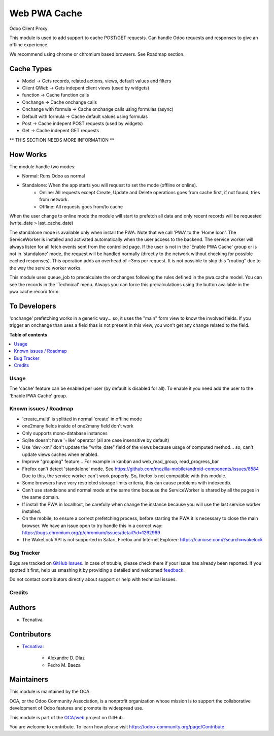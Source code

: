 =============
Web PWA Cache
=============

.. !!!!!!!!!!!!!!!!!!!!!!!!!!!!!!!!!!!!!!!!!!!!!!!!!!!!
   !! This file is generated by oca-gen-addon-readme !!
   !! changes will be overwritten.                   !!
   !!!!!!!!!!!!!!!!!!!!!!!!!!!!!!!!!!!!!!!!!!!!!!!!!!!!

.. |badge1| image:: https://img.shields.io/badge/maturity-Beta-yellow.png
    :target: https://odoo-community.org/page/development-status
    :alt: Beta
.. |badge2| image:: https://img.shields.io/badge/licence-AGPL--3-blue.png
    :target: http://www.gnu.org/licenses/agpl-3.0-standalone.html
    :alt: License: AGPL-3
.. |badge3| image:: https://img.shields.io/badge/github-OCA%2Fweb-lightgray.png?logo=github
    :target: https://github.com/OCA/web/tree/13.0/web_pwa_cache
    :alt: OCA/web
.. |badge4| image:: https://img.shields.io/badge/weblate-Translate%20me-F47D42.png
    :target: https://translation.odoo-community.org/projects/web-13-0/web-13-0-web_pwa_cache
    :alt: Translate me on Weblate
.. |badge5| image:: https://img.shields.io/badge/runbot-Try%20me-875A7B.png
    :target: https://runbot.odoo-community.org/runbot/162/13.0
    :alt: Try me on Runbot

|badge1| |badge2| |badge3| |badge4| |badge5| 

Odoo Client Proxy

This module is used to add support to cache POST/GET requests. Can handle Odoo requests and responses to give an offline experience.

We recommend using chrome or chromium based browsers. See Roadmap section.

Cache Types
~~~~~~~~~~~

- Model -> Gets records, related actions, views, default values and filters
- Client QWeb -> Gets indepent client views (used by widgets)
- function -> Cache function calls
- Onchange -> Cache onchange calls
- Onchange with formula -> Cache onchange calls using formulas (async)
- Default with formula -> Cache default values using formulas
- Post -> Cache indepent POST requests (used by widgets)
- Get -> Cache indepent GET requests

** THIS SECTION NEEDS MORE INFORMATION **

How Works
~~~~~~~~~

The module handle two modes:

- Normal: Runs Odoo as normal
- Standalone: When the app starts you will request to set the mode (offline or online).
    - Online: All requests except Create, Update and Delete operations goes from cache first, if not found, tries from network.
    - Offline: All requests goes from/to cache

When the user change to online mode the module will start to prefetch all data and only recent records will be requested (write_date > last_cache_date)

The standalone mode is available only when install the PWA.
Note that we call 'PWA' to the 'Home Icon'. The ServiceWorker is installed and activated automatically when the user access to the backend.
The service worker will always listen for all fetch events sent from the controlled page. If the user is not in the 'Enable PWA Cache' group or is not
in 'standalone' mode, the request will be handled normally (directly to the network without checking for possible cached responses).
This operation adds an overhead of ~3ms per request. It is not possible to skip this "routing" due to the way the service worker works.

This module uses queue_job to precalculate the onchanges following the rules defined in the pwa.cache model. You can see the records in the 'Technical'
menu. Always you can force this precalculations using the button available in the pwa.cache record form.

To Developers
~~~~~~~~~~~~~

'onchange' prefetching works in a generic way... so, it uses the "main" form view to know the involved fields. If you trigger an onchange than uses a
field thas is not present in this view, you won't get any change related to the field.

**Table of contents**

.. contents::
   :local:

Usage
=====

The 'cache' feature can be enabled per user (by default is disabled for all). To enable it you need add the user to the 'Enable PWA Cache' group.

Known issues / Roadmap
======================

* 'create_multi' is splitted in normal 'create' in offline mode
* one2many fields inside of one2many field don't work
* Only supports mono-database instances
* Sqlite doesn't have '=like' operator (all are case insensitive by default)
* Use 'dev=xml' don't update the "write_date" field of the views because usage of computed method... so, can't update views caches when enabled.
* Improve "grouping" feature... For example in kanban and web_read_group, read_progress_bar
* Firefox can't detect 'standalone' mode. See https://github.com/mozilla-mobile/android-components/issues/8584
  Due to this, the service worker can't work properly. So, firefox is not compatible with this module.
* Some browsers have very restricted storage limits criteria, this can cause problems with indexeddb.
* Can't use standalone and normal mode at the same time because the ServiceWorker is shared by all the pages in the same domain.
* If install the PWA in localhost, be carefully when change the instance because you will use the last service worker installed.
* On the mobile, to ensure a correct prefetching process, before starting the PWA it is necessary to close the main browser. We have an issue open to try handle this in a correct way: https://bugs.chromium.org/p/chromium/issues/detail?id=1262969
* The WakeLock API is not supported in Safari, Firefox and Internet Explorer: https://caniuse.com/?search=wakelock

Bug Tracker
===========

Bugs are tracked on `GitHub Issues <https://github.com/OCA/web/issues>`_.
In case of trouble, please check there if your issue has already been reported.
If you spotted it first, help us smashing it by providing a detailed and welcomed
`feedback <https://github.com/OCA/web/issues/new?body=module:%20web_pwa_cache%0Aversion:%2013.0%0A%0A**Steps%20to%20reproduce**%0A-%20...%0A%0A**Current%20behavior**%0A%0A**Expected%20behavior**>`_.

Do not contact contributors directly about support or help with technical issues.

Credits
=======

Authors
~~~~~~~

* Tecnativa

Contributors
~~~~~~~~~~~~

* `Tecnativa <https://www.tecnativa.com>`_:

    * Alexandre D. Díaz
    * Pedro M. Baeza

Maintainers
~~~~~~~~~~~

This module is maintained by the OCA.

.. image:: https://odoo-community.org/logo.png
   :alt: Odoo Community Association
   :target: https://odoo-community.org

OCA, or the Odoo Community Association, is a nonprofit organization whose
mission is to support the collaborative development of Odoo features and
promote its widespread use.

This module is part of the `OCA/web <https://github.com/OCA/web/tree/13.0/web_pwa_cache>`_ project on GitHub.

You are welcome to contribute. To learn how please visit https://odoo-community.org/page/Contribute.

